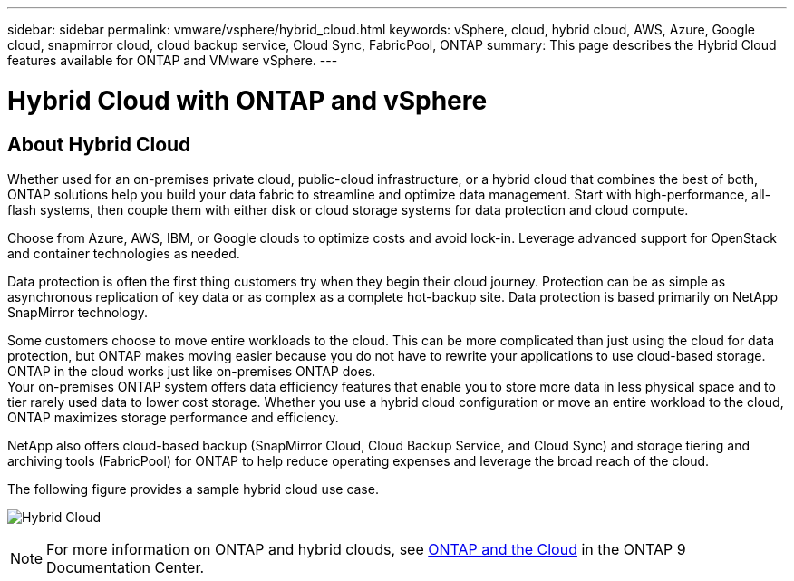 ---
sidebar: sidebar
permalink: vmware/vsphere/hybrid_cloud.html
keywords: vSphere, cloud, hybrid cloud, AWS, Azure, Google cloud, snapmirror cloud, cloud backup service, Cloud Sync, FabricPool, ONTAP
summary: This page describes the Hybrid Cloud features available for ONTAP and VMware vSphere.
---

= Hybrid Cloud with ONTAP and vSphere
:hardbreaks:
:nofooter:
:icons: font
:linkattrs:
:imagesdir: ./../media/

//
// This file was created with Atom 1.57.0 (June 8, 2021)
//
//

[.lead]
== About Hybrid Cloud

Whether used for an on-premises private cloud, public-cloud infrastructure, or a hybrid cloud that combines the best of both, ONTAP solutions help you build your data fabric to streamline and optimize data management. Start with high-performance, all-flash systems, then couple them with either disk or cloud storage systems for data protection and cloud compute.

Choose from Azure, AWS, IBM, or Google clouds to optimize costs and avoid lock-in. Leverage advanced support for OpenStack and container technologies as needed.

Data protection is often the first thing customers try when they begin their cloud journey. Protection can be as simple as asynchronous replication of key data or as complex as a complete hot-backup site. Data protection is based primarily on NetApp SnapMirror technology.

Some customers choose to move entire workloads to the cloud. This can be more complicated than just using the cloud for data protection, but ONTAP makes moving easier because you do not have to rewrite your applications to use cloud-based storage. ONTAP in the cloud works just like on-premises ONTAP does.
Your on-premises ONTAP system offers data efficiency features that enable you to store more data in less physical space and to tier rarely used data to lower cost storage. Whether you use a hybrid cloud configuration or move an entire workload to the cloud, ONTAP maximizes storage performance and efficiency.

NetApp also offers cloud-based backup (SnapMirror Cloud, Cloud Backup Service, and Cloud Sync) and storage tiering and archiving tools (FabricPool) for ONTAP to help reduce operating expenses and leverage the broad reach of the cloud.

The following figure provides a sample hybrid cloud use case.

image:vsphere_admin_hybrid_cloud.png[Hybrid Cloud]

NOTE: For more information on ONTAP and hybrid clouds, see https://docs.netapp.com/ontap-9/index.jsp?lang=en[ONTAP and the Cloud^] in the ONTAP 9 Documentation Center.
